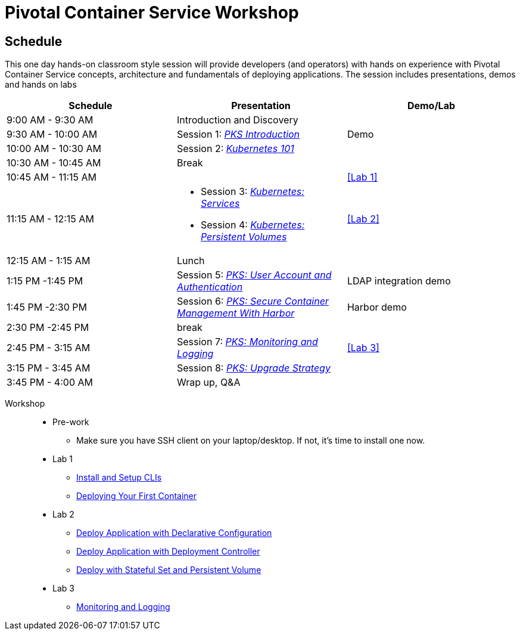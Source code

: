 = Pivotal Container Service Workshop

== Schedule

This one day hands-on classroom style session will provide developers (and operators) with hands on experience with Pivotal Container Service concepts, architecture and fundamentals of deploying applications. The session includes presentations, demos and hands on labs

[cols=3*,options=header]
|===
|Schedule
|Presentation 
|Demo/Lab

|9:00 AM - 9:30 AM
|Introduction and Discovery 
|

|9:30 AM - 10:00 AM
|Session 1: link:https://drive.google.com/open?id=1FrIEXv7NvLN66ITTEkSTWATjzXjPNgbCEi9A1AekIko[_PKS Introduction_]
|Demo

|10:00 AM - 10:30 AM
|Session 2: link:https://drive.google.com/open?id=1GXqWxj0v3UW-cftLMlBiVuyUVQgzvI6QcV5Zxq5JgJc[_Kubernetes 101_]
|

|10:30 AM - 10:45 AM
|Break
|

|10:45 AM - 11:15 AM
|
a|<<Lab 1>>

|11:15 AM - 12:15 AM
a|
 * Session 3: link:https://drive.google.com/open?id=17kvn1Qe15r2NN_6fMbmkV9azwVIcl7kJkk0UMCI_WY4[_Kubernetes: Services_]
 * Session 4: link:https://drive.google.com/open?id=1MfOYORbH0AJmT2JHzyLMZckRKR_NqJLgslEa08Qpt6Y[_Kubernetes: Persistent Volumes_]
a|<<Lab 2>>

|12:15 AM - 1:15 AM
|Lunch
|

|1:15 PM -1:45 PM
|Session 5: link:https://drive.google.com/open?id=1G9BUTF1CPnvLpyWYD0n5S97GgxahjJzMH3cv43yZMSY[_PKS: User Account and Authentication_]
|LDAP integration demo

|1:45 PM -2:30 PM
|Session 6: link:https://drive.google.com/open?id=17lCtuz-S8_sqi7J9MMSyxBLA0iQqzG52BUvYe5GURCY[_PKS: Secure Container Management With Harbor_]
|Harbor demo

|2:30 PM -2:45 PM
|break
| 

|2:45 PM - 3:15 AM
|Session 7: link:https://drive.google.com/open?id=1pog2brK7ljXKeHSQOjbCDevFMHRrIHl_MfXyE4MPqrE[_PKS: Monitoring and Logging_]
a|<<Lab 3>>

|3:15 PM - 3:45 AM
|Session 8: link:https://drive.google.com/open?id=1PRC3ObePPcjspJnDaUbBrLkyxStBNJYgzfPIXhtlymk[_PKS: Upgrade Strategy_]
|

|3:45 PM - 4:00 AM
|Wrap up, Q&A
|
|===

Workshop::
** Pre-work
*** Make sure you have SSH client on your laptop/desktop. If not, it's time to install one now. 
** Lab 1
*** link:labs/lab_cli.adoc[Install and Setup CLIs]
*** link:labs/lab_1stcontainer.adoc[Deploying Your First Container]
** Lab 2
*** link:labs/lab_declareConfig.adoc[Deploy Application with Declarative Configuration]
*** link:labs/lab_deployment.adoc[Deploy Application with Deployment Controller]
*** link:labs/lab_stateful.adoc[Deploy with Stateful Set and Persistent Volume]
** Lab 3
*** link:labs/lab_logging.adoc[Monitoring and Logging]